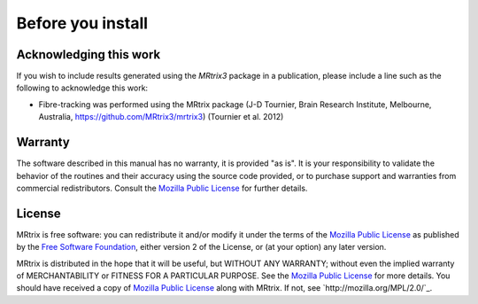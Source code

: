 Before you install
=========


Acknowledging this work
----------------------------------

If you wish to include results generated using the *MRtrix3* package in a publication, please include a line such as the following to acknowledge this work:

* Fibre-tracking was performed using the MRtrix package (J-D Tournier, Brain Research Institute, Melbourne, Australia, https://github.com/MRtrix3/mrtrix3) (Tournier et al. 2012)

.. NOTE::Many features have been published and included in MRtrix3 since the above 2012 paper. Please check the references listed on the specific application's page to ensure the appropriate reference is included so recent contributors to MRtrix3 are acknowledged.

Warranty
----------------------------------

The software described in this manual has no warranty, it is provided "as is". It is your responsibility to validate the behavior of the routines and their accuracy using the source code provided, or to purchase support and warranties from commercial redistributors. Consult the `Mozilla Public License`_ for further details.

.. _Mozilla Public License: http://mozilla.org/MPL/2.0/

License
----------------------------------

MRtrix is free software: you can redistribute it and/or modify it under the terms of the `Mozilla Public License`_ as published by the `Free Software Foundation`_, either version 2 of the License, or (at your option) any later version.

MRtrix is distributed in the hope that it will be useful, but WITHOUT ANY WARRANTY; without even the implied warranty of MERCHANTABILITY or FITNESS FOR A PARTICULAR PURPOSE. See the `Mozilla Public License`_ for more details.
You should have received a copy of `Mozilla Public License`_ along with MRtrix. If not, see `http://mozilla.org/MPL/2.0/`_.

.. _Free Software Foundation: http://www.fsf.org/
.. _Mozilla Public License v. 2.0: http://mozilla.org/MPL/2.0/
